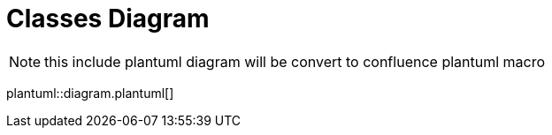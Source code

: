 :sectlinks:
:sectanchors:
= Classes Diagram

NOTE: this include plantuml diagram will be convert to  confluence plantuml macro

plantuml::diagram.plantuml[]
